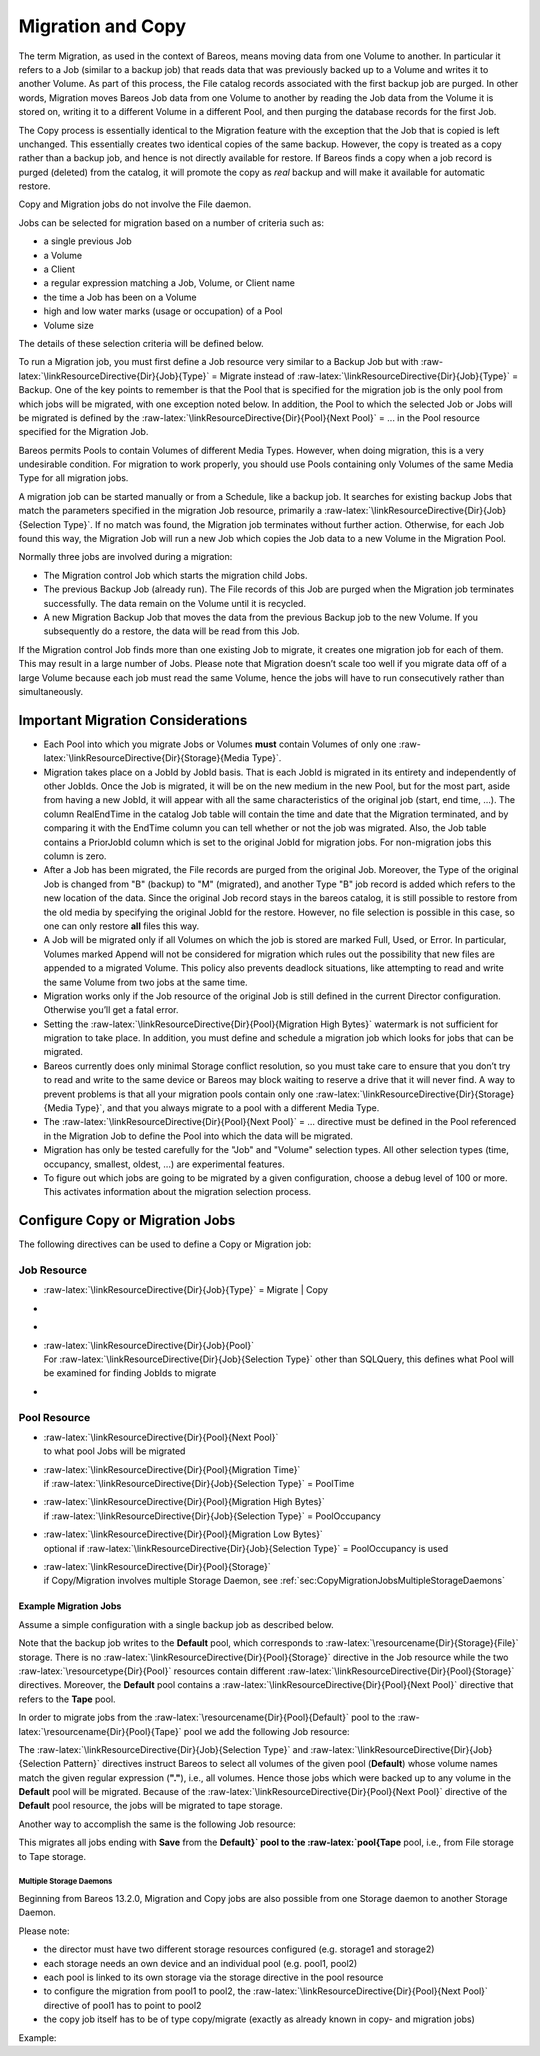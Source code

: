 .. _MigrationChapter:

Migration and Copy
==================

.. index:: General; Migration 
.. index:: General; Copy 

The term Migration, as used in the context of Bareos, means moving data
from one Volume to another. In particular it refers to a Job (similar to
a backup job) that reads data that was previously backed up to a Volume
and writes it to another Volume. As part of this process, the File
catalog records associated with the first backup job are purged. In
other words, Migration moves Bareos Job data from one Volume to another
by reading the Job data from the Volume it is stored on, writing it to a
different Volume in a different Pool, and then purging the database
records for the first Job.

The Copy process is essentially identical to the Migration feature with
the exception that the Job that is copied is left unchanged. This
essentially creates two identical copies of the same backup. However,
the copy is treated as a copy rather than a backup job, and hence is not
directly available for restore. If Bareos finds a copy when a job record
is purged (deleted) from the catalog, it will promote the copy as *real*
backup and will make it available for automatic restore.

Copy and Migration jobs do not involve the File daemon.

Jobs can be selected for migration based on a number of criteria such
as:

-  a single previous Job

-  a Volume

-  a Client

-  a regular expression matching a Job, Volume, or Client name

-  the time a Job has been on a Volume

-  high and low water marks (usage or occupation) of a Pool

-  Volume size

The details of these selection criteria will be defined below.

To run a Migration job, you must first define a Job resource very
similar to a Backup Job but with
:raw-latex:`\linkResourceDirective{Dir}{Job}{Type}` = Migrate instead of
:raw-latex:`\linkResourceDirective{Dir}{Job}{Type}` = Backup. One of the
key points to remember is that the Pool that is specified for the
migration job is the only pool from which jobs will be migrated, with
one exception noted below. In addition, the Pool to which the selected
Job or Jobs will be migrated is defined by the
:raw-latex:`\linkResourceDirective{Dir}{Pool}{Next Pool}` = ... in the
Pool resource specified for the Migration Job.

Bareos permits Pools to contain Volumes of different Media Types.
However, when doing migration, this is a very undesirable condition. For
migration to work properly, you should use Pools containing only Volumes
of the same Media Type for all migration jobs.

A migration job can be started manually or from a Schedule, like a
backup job. It searches for existing backup Jobs that match the
parameters specified in the migration Job resource, primarily a
:raw-latex:`\linkResourceDirective{Dir}{Job}{Selection Type}`. If no
match was found, the Migration job terminates without further action.
Otherwise, for each Job found this way, the Migration Job will run a new
Job which copies the Job data to a new Volume in the Migration Pool.

Normally three jobs are involved during a migration:

-  The Migration control Job which starts the migration child Jobs.

-  The previous Backup Job (already run). The File records of this Job
   are purged when the Migration job terminates successfully. The data
   remain on the Volume until it is recycled.

-  A new Migration Backup Job that moves the data from the previous
   Backup job to the new Volume. If you subsequently do a restore, the
   data will be read from this Job.

If the Migration control Job finds more than one existing Job to
migrate, it creates one migration job for each of them. This may result
in a large number of Jobs. Please note that Migration doesn’t scale too
well if you migrate data off of a large Volume because each job must
read the same Volume, hence the jobs will have to run consecutively
rather than simultaneously.

Important Migration Considerations
----------------------------------


.. index:: 
   triple: General; Migration; Important Migration Considerations

-  Each Pool into which you migrate Jobs or Volumes **must** contain
   Volumes of only one
   :raw-latex:`\linkResourceDirective{Dir}{Storage}{Media Type}`.

-  Migration takes place on a JobId by JobId basis. That is each JobId
   is migrated in its entirety and independently of other JobIds. Once
   the Job is migrated, it will be on the new medium in the new Pool,
   but for the most part, aside from having a new JobId, it will appear
   with all the same characteristics of the original job (start, end
   time, ...). The column RealEndTime in the catalog Job table will
   contain the time and date that the Migration terminated, and by
   comparing it with the EndTime column you can tell whether or not the
   job was migrated. Also, the Job table contains a PriorJobId column
   which is set to the original JobId for migration jobs. For
   non-migration jobs this column is zero.

-  After a Job has been migrated, the File records are purged from the
   original Job. Moreover, the Type of the original Job is changed from
   "B" (backup) to "M" (migrated), and another Type "B" job record is
   added which refers to the new location of the data. Since the
   original Job record stays in the bareos catalog, it is still possible
   to restore from the old media by specifying the original JobId for
   the restore. However, no file selection is possible in this case, so
   one can only restore **all** files this way.

-  A Job will be migrated only if all Volumes on which the job is stored
   are marked Full, Used, or Error. In particular, Volumes marked Append
   will not be considered for migration which rules out the possibility
   that new files are appended to a migrated Volume. This policy also
   prevents deadlock situations, like attempting to read and write the
   same Volume from two jobs at the same time.

-  Migration works only if the Job resource of the original Job is still
   defined in the current Director configuration. Otherwise you’ll get a
   fatal error.

-  Setting the
   :raw-latex:`\linkResourceDirective{Dir}{Pool}{Migration High Bytes}`
   watermark is not sufficient for migration to take place. In addition,
   you must define and schedule a migration job which looks for jobs
   that can be migrated.

-  Bareos currently does only minimal Storage conflict resolution, so
   you must take care to ensure that you don’t try to read and write to
   the same device or Bareos may block waiting to reserve a drive that
   it will never find. A way to prevent problems is that all your
   migration pools contain only one
   :raw-latex:`\linkResourceDirective{Dir}{Storage}{Media Type}`, and
   that you always migrate to a pool with a different Media Type.

-  The :raw-latex:`\linkResourceDirective{Dir}{Pool}{Next Pool}` = ...
   directive must be defined in the Pool referenced in the Migration Job
   to define the Pool into which the data will be migrated.

-  Migration has only be tested carefully for the "Job" and "Volume"
   selection types. All other selection types (time, occupancy,
   smallest, oldest, ...) are experimental features.

-  To figure out which jobs are going to be migrated by a given
   configuration, choose a debug level of 100 or more. This activates
   information about the migration selection process.

Configure Copy or Migration Jobs
--------------------------------

The following directives can be used to define a Copy or Migration job:

Job Resource
''''''''''''

-  :raw-latex:`\linkResourceDirective{Dir}{Job}{Type}` =
   Migrate \| Copy

-  

   .. raw:: latex

      \linkResourceDirective{Dir}{Job}{Selection Type}

-  

   .. raw:: latex

      \linkResourceDirective{Dir}{Job}{Selection Pattern}

-  | :raw-latex:`\linkResourceDirective{Dir}{Job}{Pool}`
   | For :raw-latex:`\linkResourceDirective{Dir}{Job}{Selection Type}`
     other than SQLQuery, this defines what Pool will be examined for
     finding JobIds to migrate

-  

   .. raw:: latex

      \linkResourceDirective{Dir}{Job}{Purge Migration Job}

Pool Resource
'''''''''''''

-  | :raw-latex:`\linkResourceDirective{Dir}{Pool}{Next Pool}`
   | to what pool Jobs will be migrated

-  | :raw-latex:`\linkResourceDirective{Dir}{Pool}{Migration Time}`
   | if :raw-latex:`\linkResourceDirective{Dir}{Job}{Selection Type}` =
     PoolTime

-  | :raw-latex:`\linkResourceDirective{Dir}{Pool}{Migration High Bytes}`
   | if :raw-latex:`\linkResourceDirective{Dir}{Job}{Selection Type}` =
     PoolOccupancy

-  | :raw-latex:`\linkResourceDirective{Dir}{Pool}{Migration Low Bytes}`
   | optional if
     :raw-latex:`\linkResourceDirective{Dir}{Job}{Selection Type}` =
     PoolOccupancy is used

-  | :raw-latex:`\linkResourceDirective{Dir}{Pool}{Storage}`
   | if Copy/Migration involves multiple Storage Daemon, see
     :ref:`sec:CopyMigrationJobsMultipleStorageDaemons`

Example Migration Jobs
~~~~~~~~~~~~~~~~~~~~~~


.. index:: 
   triple: General; Example; Migration Jobs

Assume a simple configuration with a single backup job as described
below.

.. raw:: latex

   \begin{bconfig}{Backup Job}
   # Define the backup Job
   Job {
     Name = "NightlySave"
     Type = Backup
     Level = Incremental                 # default
     Client=rufus-fd
     FileSet="Full Set"
     Schedule = "WeeklyCycle"
     Messages = Standard
     Pool = Default
   }

   # Default pool definition
   Pool {
     Name = Default
     Pool Type = Backup
     AutoPrune = yes
     Recycle = yes
     Next Pool = Tape
     Storage = File
     LabelFormat = "File"
   }

   # Tape pool definition
   Pool {
     Name = Tape
     Pool Type = Backup
     AutoPrune = yes
     Recycle = yes
     Storage = DLTDrive
   }

   # Definition of File storage device
   Storage {
     Name = File
     Address = rufus
     Password = "secret"
     Device = "File"          # same as Device in Storage daemon
     Media Type = File        # same as MediaType in Storage daemon
   }

   # Definition of DLT tape storage device
   Storage {
     Name = DLTDrive
     Address = rufus
     Password = "secret"
     Device = "HP DLT 80"      # same as Device in Storage daemon
     Media Type = DLT8000      # same as MediaType in Storage daemon
   }
   \end{bconfig}

Note that the backup job writes to the **Default** pool,
which corresponds to :raw-latex:`\resourcename{Dir}{Storage}{File}`
storage. There is no
:raw-latex:`\linkResourceDirective{Dir}{Pool}{Storage}` directive in the
Job resource while the two :raw-latex:`\resourcetype{Dir}{Pool}`
resources contain different
:raw-latex:`\linkResourceDirective{Dir}{Pool}{Storage}` directives.
Moreover, the **Default** pool contains a
:raw-latex:`\linkResourceDirective{Dir}{Pool}{Next Pool}` directive that
refers to the **Tape** pool.

In order to migrate jobs from the
:raw-latex:`\resourcename{Dir}{Pool}{Default}` pool to the
:raw-latex:`\resourcename{Dir}{Pool}{Tape}` pool we add the following
Job resource:

.. raw:: latex

   \begin{bconfig}{migrate all volumes of a pool}
   Job {
     Name = "migrate-volume"
     Type = Migrate
     Messages = Standard
     Pool = Default
     Selection Type = Volume
     Selection Pattern = "."
   }
   \end{bconfig}

The :raw-latex:`\linkResourceDirective{Dir}{Job}{Selection Type}` and
:raw-latex:`\linkResourceDirective{Dir}{Job}{Selection Pattern}`
directives instruct Bareos to select all volumes of the given pool
(**Default**) whose volume names match the given regular
expression (**"."**), i.e., all volumes. Hence those
jobs which were backed up to any volume in the
**Default** pool will be migrated. Because of the
:raw-latex:`\linkResourceDirective{Dir}{Pool}{Next Pool}` directive of
the **Default** pool resource, the jobs will be migrated
to tape storage.

Another way to accomplish the same is the following Job resource:

.. raw:: latex

   \begin{bconfig}{migrate all jobs named *Save}
   Job {
     Name = "migrate"
     Type = Migrate
     Messages = Standard
     Pool = Default
     Selection Type = Job
     Selection Pattern = ".*Save"
   }
   \end{bconfig}

This migrates all jobs ending with **Save** from the
**Default}` pool to the :raw-latex:`\pool{Tape** pool,
i.e., from File storage to Tape storage.

.. _sec:CopyMigrationJobsMultipleStorageDaemons:

Multiple Storage Daemons
^^^^^^^^^^^^^^^^^^^^^^^^

Beginning from Bareos
13.2.0,
Migration and Copy jobs are also possible from one Storage daemon to
another Storage Daemon.

Please note:

-  the director must have two different storage resources configured
   (e.g. storage1 and storage2)

-  each storage needs an own device and an individual pool (e.g. pool1,
   pool2)

-  each pool is linked to its own storage via the storage directive in
   the pool resource

-  to configure the migration from pool1 to pool2, the
   :raw-latex:`\linkResourceDirective{Dir}{Pool}{Next Pool}` directive
   of pool1 has to point to pool2

-  the copy job itself has to be of type copy/migrate (exactly as
   already known in copy- and migration jobs)

Example:

.. raw:: latex

   \begin{bconfig}{bareos-dir.conf: Copy Job between different Storage Daemons}
   #bareos-dir.conf

   # Fake fileset for copy jobs
   Fileset {
     Name = None
     Include {
       Options {
         signature = MD5
       }
     }
   }

   # Fake client for copy jobs
   Client {
     Name = None
     Address = localhost
     Password = "NoNe"
     Catalog = MyCatalog
   }

   # Source storage for migration
   Storage {
      Name = storage1
      Address = sd1.example.com
      Password = "secret1"
      Device = File1
      Media Type = File
   }

   # Target storage for migration
   Storage {
      Name = storage2
      Address = sd2.example.com
      Password = "secret2"
      Device = File2
      Media Type = File2   # Has to be different than in storage1
   }

   Pool {
      Name = pool1
      Storage = storage1
      Next Pool = pool2    # This points to the target storage
   }

   Pool {
      Name = pool2
      Storage = storage2
   }

   Job {
      Name = CopyToRemote
      Type = Copy
      Messages = Standard
      Selection Type = PoolUncopiedJobs
      Spool Data = Yes
      Pool = pool1
   }
   \end{bconfig}
